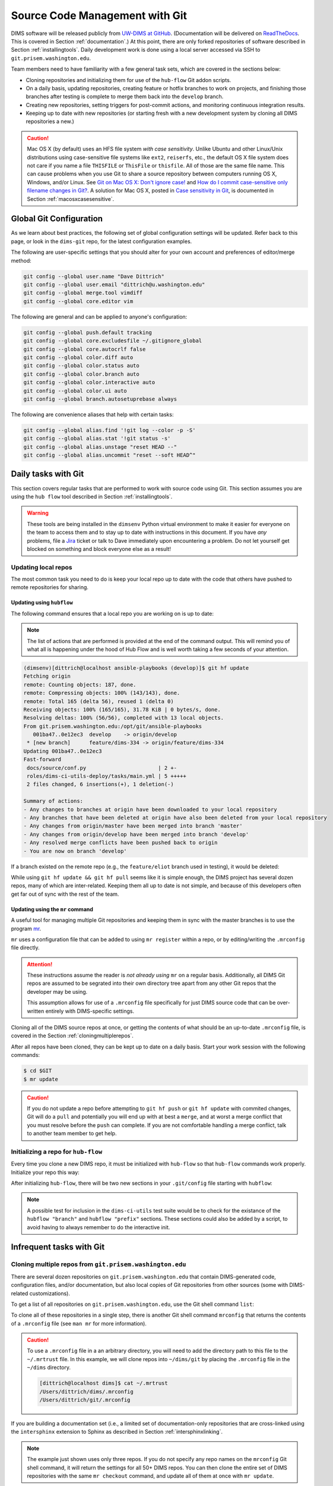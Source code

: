 .. _sourcemanagement:

Source Code Management with Git
===============================

DIMS software will be released publicly from `UW-DIMS at GitHub`_.
(Documentation will be delivered on `ReadTheDocs`_. This is covered in Section
:ref:`documentation`.) At this point, there are only forked repositories of
software described in Section :ref:`installingtools`.  Daily development work
is done using a local server accessed via SSH to ``git.prisem.washington.edu``.

Team members need to have familiarity with a few general task sets,
which are covered in the sections below:

+ Cloning repositories and initializing them for use of the
  ``hub-flow`` Git addon scripts.

+ On a daily basis, updating repositories, creating feature
  or hotfix branches to work on projects, and finishing those branches after
  testing is complete to merge them back into the ``develop`` branch.

+ Creating new repositories, setting triggers for post-commit actions,
  and monitoring continuous integration results.

+ Keeping up to date with new repositories (or starting fresh with a new
  development system by cloning all DIMS repositories a new.)

.. caution::

    Mac OS X (by default) uses an HFS file system *with case sensitivity*.
    Unlike Ubuntu and other Linux/Unix distributions using case-sensitive
    file systems like ``ext2``, ``reiserfs``, etc., the default OS X file
    system does not care if you name a file ``THISFILE`` or ``ThisFile``
    or ``thisfile``. All of those are the same file name. This can cause
    problems when you use Git to share a source repository between computers
    running OS X, Windows, and/or Linux.  See `Git on Mac OS X: Don't ignore case!`_
    and `How do I commit case-sensitive only filename changes in Git?`_. A solution
    for Mac OS X, posted in `Case sensitivity in Git`_, is documented in
    Section :ref:`macosxcasesensitive`.

..

.. _Git on Mac OS X\: Don't ignore case!: http://tapestryjava.blogspot.com/2010/07/git-on-mac-os-x-dont-ignore-case.html
.. _How do I commit case-sensitive only filename changes in Git?: http://stackoverflow.com/questions/17683458/how-do-i-commit-case-sensitive-only-filename-changes-in-git
.. _Case sensitivity in Git: http://stackoverflow.com/questions/8904327/case-sensitivity-in-git

.. _gitconfiguration:

Global Git Configuration
------------------------

As we learn about best practices, the following set of global configuration
settings will be updated. Refer back to this page, or look in the ``dims-git``
repo, for the latest configuration examples.

The following are user-specific settings that you should alter for your own account and preferences of editor/merge method:

.. code-block:: bash

    git config --global user.name "Dave Dittrich"
    git config --global user.email "dittrich@u.washington.edu"
    git config --global merge.tool vimdiff
    git config --global core.editor vim

..

The following are general and can be applied to anyone's configuration:

.. code-block:: bash

    git config --global push.default tracking
    git config --global core.excludesfile ~/.gitignore_global
    git config --global core.autocrlf false
    git config --global color.diff auto
    git config --global color.status auto
    git config --global color.branch auto
    git config --global color.interactive auto
    git config --global color.ui auto
    git config --global branch.autosetuprebase always

..

The following are convenience aliases that help with certain tasks:

.. code-block:: bash

    git config --global alias.find '!git log --color -p -S'
    git config --global alias.stat '!git status -s'
    git config --global alias.unstage "reset HEAD --"
    git config --global alias.uncommit "reset --soft HEAD^"

..

.. _dailygittasks:

Daily tasks with Git
--------------------

This section covers regular tasks that are performed to
work with source code using Git. This section assumes you are
using the ``hub flow`` tool described in Section :ref:`installingtools`.

.. warning::

   These tools are being installed in the ``dimsenv`` Python virtual
   environment to make it easier for everyone on the team to access them and to
   stay up to date with instructions in this document. If you have `any`
   problems, file a `Jira
   <http://jira.prisem.washington.edu/secure/Dashboard.jspa>`_ ticket or talk
   to Dave immediately upon encountering a problem. Do not let yourself get
   blocked on something and block everyone else as a result!

..

.. _updatinglocalrepos:

Updating local repos
~~~~~~~~~~~~~~~~~~~~

The most common task you need to do is keep your local
repo up to date with the code that others have pushed
to remote repositories for sharing.

.. _updatingwithhubflow:

Updating using ``hubflow``
""""""""""""""""""""""""""

The following command ensures that a local repo you
are working on is up to date:

.. note::

   The list of actions that are performed is provided at the end of the command
   output. This will remind you of what all is happening under the hood of Hub
   Flow and is well worth taking a few seconds of your attention.

..

.. code-block:: none

    (dimsenv)[dittrich@localhost ansible-playbooks (develop)]$ git hf update
    Fetching origin
    remote: Counting objects: 187, done.
    remote: Compressing objects: 100% (143/143), done.
    remote: Total 165 (delta 56), reused 1 (delta 0)
    Receiving objects: 100% (165/165), 31.78 KiB | 0 bytes/s, done.
    Resolving deltas: 100% (56/56), completed with 13 local objects.
    From git.prisem.washington.edu:/opt/git/ansible-playbooks
       001ba47..0e12ec3  develop    -> origin/develop
     * [new branch]      feature/dims-334 -> origin/feature/dims-334
    Updating 001ba47..0e12ec3
    Fast-forward
     docs/source/conf.py                       | 2 +-
     roles/dims-ci-utils-deploy/tasks/main.yml | 5 +++++
     2 files changed, 6 insertions(+), 1 deletion(-)

    Summary of actions:
    - Any changes to branches at origin have been downloaded to your local repository
    - Any branches that have been deleted at origin have also been deleted from your local repository
    - Any changes from origin/master have been merged into branch 'master'
    - Any changes from origin/develop have been merged into branch 'develop'
    - Any resolved merge conflicts have been pushed back to origin
    - You are now on branch 'develop'

..

If a branch existed on the remote repo (e.g., the ``feature/eliot`` branch used
in testing), it would be deleted:

.. code-block:: none
   :emphasize-lines: 1,5,7,19

   [dittrich@localhost dims-asbuilt (develop)]$ git branch -a
   * develop
     master
     remotes/origin/develop
     remotes/origin/feature/eliot
     remotes/origin/master
   [dittrich@localhost dims-asbuilt (develop)]$ git hf update
   Fetching origin
   From git.prisem.washington.edu:/opt/git/dims-asbuilt
    x [deleted]         (none)     -> origin/feature/eliot
   
   Summary of actions:
   - Any changes to branches at origin have been downloaded to your local repository
   - Any branches that have been deleted at origin have also been deleted from your local repository
   - Any changes from origin/master have been merged into branch 'master'
   - Any changes from origin/develop have been merged into branch 'develop'
   - Any resolved merge conflicts have been pushed back to origin
   - You are now on branch 'develop'
   [dittrich@localhost dims-asbuilt (develop)]$ git branch -a
   * develop
     master
     remotes/origin/develop
     remotes/origin/master

..

While using ``git hf update && git hf pull`` seems like it is simple enough,
the DIMS project has several dozen repos, many of which are inter-related.
Keeping them all up to date is not simple, and because of this developers
often get far out of sync with the rest of the team.

.. _updatingwithmr:

Updating using the ``mr`` command
"""""""""""""""""""""""""""""""""

A useful tool for managing multiple Git repositories and keeping them in sync
with the master branches is to use the program `mr`_.

.. _mr: http://joeyh.name/code/mr/

``mr`` uses a configuration file that can be added to using ``mr register``
within a repo, or by editing/writing the ``.mrconfig`` file directly.

.. attention::

    These instructions assume the reader is *not already using* ``mr``
    on a regular basis. Additionally, all DIMS Git repos are assumed
    to be segrated into their own directory tree apart from any other
    Git repos that the developer may be using.
    
    This assumption allows for use of a ``.mrconfig`` file specifically for
    just DIMS source code that can be over-written entirely with DIMS-specific
    settings.
   
    .. todo::

       A script will be written to allow users to more easily do these
       steps. See Jira ticket `DIMS-350`. 

    ..

..

.. _DIMS-350: http://jira.prisem.washington.edu/browse/DIMS-350

Cloning all of the DIMS source repos at once, or getting the contents of
what should be an up-to-date ``.mrconfig`` file, is covered in the Section
:ref:`cloningmultiplerepos`.

After all repos have been cloned, they can be kept up to date on a daily
basis. Start your work session with the following commands:

.. code-block:: bash

    $ cd $GIT
    $ mr update

..

.. caution::

    If you do not update a repo before attempting to ``git hf push`` or
    ``git hf update`` with commited changes, Git will do a ``pull``
    and potentially you will end up with at best a ``merge``, and at
    worst a merge conflict that you must resolve before the ``push`` can
    complete. If you are not comfortable handling a merge conflict, talk
    to another team member to get help.

..

.. _initializingforhubflow:

Initializing a repo for ``hub-flow``
~~~~~~~~~~~~~~~~~~~~~~~~~~~~~~~~~~~~

Every time you clone a new DIMS repo, it must be initialized with ``hub-flow``
so that ``hub-flow`` commands work properly.  Initialize your repo this way:

.. code-block:: bash
   :emphasize-lines: 1,9,10

    (dimsenv)[dittrich@localhost git]$ git clone git@git.prisem.washington.edu:/opt/git/dims-ad.git
    Cloning into 'dims-ad'...
    remote: Counting objects: 236, done.
    remote: Compressing objects: 100% (155/155), done.
    remote: Total 236 (delta 117), reused 159 (delta 76)
    Receiving objects: 100% (236/236), 26.20 MiB | 5.89 MiB/s, done.
    Resolving deltas: 100% (117/117), done.
    Checking connectivity... done.
    (dimsenv)[dittrich@localhost git]$ cd dims-ad
    (dimsenv)[dittrich@localhost dims-ad (master)]$ git hf init
    Using default branch names.

    Which branch should be used for tracking production releases?
       - master
    Branch name for production releases: [master]
    Branch name for "next release" development: [develop]

    How to name your supporting branch prefixes?
    Feature branches? [feature/]
    Release branches? [release/]
    Hotfix branches? [hotfix/]
    Support branches? [support/]
    Version tag prefix? []

..

After initializing ``hub-flow``, there will be two new sections
in your ``.git/config`` file starting with ``hubflow``:

.. code-block:: bash
   :emphasize-lines: 16-18, 23-28

   (dimsenv)[dittrich@localhost dims-ad (develop)]$ cat .git/config
   [core]
   	repositoryformatversion = 0
   	filemode = true
   	bare = false
   	logallrefupdates = true
   	ignorecase = true
   	precomposeunicode = true
   [remote "origin"]
   	url = git@git.prisem.washington.edu:/opt/git/dims-ad.git
   	fetch = +refs/heads/*:refs/remotes/origin/*
   [branch "master"]
   	remote = origin
   	merge = refs/heads/master
   	rebase = true
   [hubflow "branch"]
   	master = master
   	develop = develop
   [branch "develop"]
   	remote = origin
   	merge = refs/heads/develop
   	rebase = true
   [hubflow "prefix"]
   	feature = feature/
   	release = release/
   	hotfix = hotfix/
   	support = support/
   	versiontag =

..

.. note::

    A possible test for inclusion in the ``dims-ci-utils`` test suite would be
    to check for the existance of the ``hubflow "branch"`` and ``hubflow
    "prefix"`` sections.  These sections could also be added by a script, to
    avoid having to always remember to do the interactive init.

..

.. _infrequentgittasks:

Infrequent tasks with Git
-------------------------

.. _cloningmultiplerepos:

Cloning multiple repos from ``git.prisem.washington.edu``
~~~~~~~~~~~~~~~~~~~~~~~~~~~~~~~~~~~~~~~~~~~~~~~~~~~~~~~~~

There are several dozen repositories on ``git.prisem.washington.edu``
that contain DIMS-generated code, configuration files, and/or documentation,
but also local copies of Git repositories from other sources (some with
DIMS-related customizations).

To get a list of all repositories on ``git.prisem.washington.edu``,
use the Git shell command ``list``:

.. code-block:: bash
   :emphasize-lines: 1

    [dittrich@localhost ~]$ ssh git@git.prisem.washington.edu list
    prisem-replacement.git
    ELK.git
    cif-java.git
    cif-client.git
    dims-ad.git
    supervisor.git
    dims-tr.git
    lemonldap-ng.git
    pygraph.git
    parsons-docker.git
    configs.git
    poster-deck-2014-noflow.git
    dims-keys.git
    dims.git
    dims-tp.git
    ops-trust-portal.git
    dimssysconfig.git
    dims-dockerfiles.git
    stix-java.git
    ansible-playbooks.git
    dims-dashboard.git
    mal4s.git
    dims-ocd.git
    sphinx-autobuild.git
    dims-devguide.git
    dims-asbuilt.git
    ticketing-redis.git
    dims-sr.git
    prisem.git
    umich-botnets.git
    dims-dsdd.git
    dims-sample-data.git
    packer.git
    java-stix-v1.1.1.git
    vagrant.git
    dims-jds.git
    ansible-inventory.git
    ops-trust-openid.git
    dims-coreos-vagrant.git
    configstest.git
    poster-deck-2014.git
    rwfind.git
    dims-ci-utils.git
    ipgrep.git
    tupelo.git
    dims-opst-portal.git
    lemonldap-dims.git
    MozDef.git
    tsk4j.git
    dims-svd.git

..

To clone all of these repositories in a single step, there is
another Git shell command ``mrconfig`` that returns the contents
of a ``.mrconfig`` file (see ``man mr`` for more information).

.. caution::

   To use a ``.mrconfig`` file in a an arbitrary directory, you
   will need to add the directory path to this file to the ``~/.mrtrust``
   file. In this example, we will clone repos into ``~/dims/git`` by
   placing the ``.mrconfig`` file in the ``~/dims`` directory.

   .. code-block:: bash

       [dittrich@localhost dims]$ cat ~/.mrtrust
       /Users/dittrich/dims/.mrconfig
       /Users/dittrich/git/.mrconfig

   ..

..

If you are building a documentation set (i.e., a limited set of documentation-only
repositories that are cross-linked using the ``intersphinx`` extension to Sphinx
as described in Section :ref:`intersphinxlinking`.


.. code-block:: bash
   :emphasize-lines: 1,2,29,30,98

    [dittrich@localhost ~]$ cd ~/dims
    [dittrich@localhost dims]$ ssh git@git.prisem.washington.edu mrconfig dims-ad dims-sr dims-ocd
    [git/dims-ad]
    checkout = git clone 'git@git.prisem.washington.edu:/opt/git/dims-ad.git' 'dims-ad' &&
    	(cd dims-ad; git hf init)
    show = git remote show origin
    update = git hf update
    pull = git hf update &&
    	git hf pull
    stat = git status -s
    
    [git/dims-sr]
    checkout = git clone 'git@git.prisem.washington.edu:/opt/git/dims-sr.git' 'dims-sr' &&
    	(cd dims-sr; git hf init)
    show = git remote show origin
    update = git hf update
    pull = git hf update &&
    	git hf pull
    stat = git status -s
    
    [git/dims-ocd]
    checkout = git clone 'git@git.prisem.washington.edu:/opt/git/dims-ocd.git' 'dims-ocd' &&
    	(cd dims-ocd; git hf init)
    show = git remote show origin
    update = git hf update
    pull = git hf update &&
    	git hf pull
    stat = git status -s
    [dittrich@localhost dims]$ ssh git@git.prisem.washington.edu mrconfig dims-ad dims-sr dims-ocd > .mrconfig
    [dittrich@localhost dims]$ mr checkout
    mr checkout: /Users/dittrich/dims/git/dims-ad
    Cloning into 'dims-ad'...
    remote: Counting objects: 518, done.
    remote: Compressing objects: 100% (437/437), done.
    remote: Total 518 (delta 308), reused 155 (delta 76)
    Receiving objects: 100% (518/518), 27.88 MiB | 5.88 MiB/s, done.
    Resolving deltas: 100% (308/308), done.
    Checking connectivity... done.
    Using default branch names.
    
    Which branch should be used for tracking production releases?
       - master
    Branch name for production releases: [master] 
    Branch name for "next release" development: [develop] 
    
    How to name your supporting branch prefixes?
    Feature branches? [feature/] 
    Release branches? [release/] 
    Hotfix branches? [hotfix/] 
    Support branches? [support/] 
    Version tag prefix? [] 
    
    mr checkout: /Users/dittrich/dims/git/dims-ocd
    Cloning into 'dims-ocd'...
    remote: Counting objects: 474, done.
    remote: Compressing objects: 100% (472/472), done.
    remote: Total 474 (delta 288), reused 0 (delta 0)
    Receiving objects: 100% (474/474), 14.51 MiB | 4.26 MiB/s, done.
    Resolving deltas: 100% (288/288), done.
    Checking connectivity... done.
    Using default branch names.
    
    Which branch should be used for tracking production releases?
       - master
    Branch name for production releases: [master] 
    Branch name for "next release" development: [develop] 
    
    How to name your supporting branch prefixes?
    Feature branches? [feature/] 
    Release branches? [release/] 
    Hotfix branches? [hotfix/] 
    Support branches? [support/] 
    Version tag prefix? [] 
    
    mr checkout: /Users/dittrich/dims/git/dims-sr
    Cloning into 'dims-sr'...
    remote: Counting objects: 450, done.
    remote: Compressing objects: 100% (445/445), done.
    remote: Total 450 (delta 285), reused 0 (delta 0)
    Receiving objects: 100% (450/450), 498.20 KiB | 0 bytes/s, done.
    Resolving deltas: 100% (285/285), done.
    Checking connectivity... done.
    Using default branch names.
    
    Which branch should be used for tracking production releases?
       - master
    Branch name for production releases: [master] 
    Branch name for "next release" development: [develop] 
    
    How to name your supporting branch prefixes?
    Feature branches? [feature/] 
    Release branches? [release/] 
    Hotfix branches? [hotfix/] 
    Support branches? [support/] 
    Version tag prefix? [] 
    
    mr checkout: finished (3 ok)
    [dittrich@localhost dims]$ mr stat
    mr stat: /Users/dittrich/tmp/dims/git/dims-ad

    mr stat: /Users/dittrich/tmp/dims/git/dims-ocd

    mr stat: /Users/dittrich/tmp/dims/git/dims-sr

    mr stat: finished (3 ok)

..

.. note::

   The example just shown uses only three repos. If you do not specify
   any repo names on the ``mrconfig`` Git shell command, it will return
   the settings for all 50+ DIMS repos. You can then clone the entire
   set of DIMS repositories with the same ``mr checkout`` command,
   and update all of them at once with ``mr update``. 

..

.. _creatinggitrepos:

Creating Git repositories
~~~~~~~~~~~~~~~~~~~~~~~~~

As discussed in the introduction to this section, DIMS software
will be hosted on both a local server ``git.prisem.washington.edu``
and from `UW-DIMS at GitHub`_.  This section covers creation of
new repositories on both systems.

.. _creatingreposongithub:

Creating repositories on GitHub
~~~~~~~~~~~~~~~~~~~~~~~~~~~~~~~

.. todo::

    .. note::

        This section is not complete.

    ..

..

.. _settingupremotedimsrepos:

Setting up remote Git repositories on ``git.prisem.washington.edu``
~~~~~~~~~~~~~~~~~~~~~~~~~~~~~~~~~~~~~~~~~~~~~~~~~~~~~~~~~~~~~~~~~~~

Before a repository can be shared between DIMS team members, a remote
repository must be set up on ``git.prisem.washington.edu`` for sharing.
The following is an example session creating a new repository named
``dims-ocd`` for *operational concept description* (a.k.a., *Concept of
Operations*).

.. code-block:: bash
   :emphasize-lines: 1,5,7,8,10,11

    [dittrich@localhost ~]$ slogin git.prisem.washington.edu
    Welcome to Ubuntu 12.04.5 LTS (GNU/Linux 3.13.0-43-generic x86_64)
    [ ... ]
    Last login: Sun Jan 11 12:04:36 2015 from lancaster.prisem.washington.edu
    dittrich@jira:~$ sudo su - gituser
    [sudo] password for dittrich:
    git@jira:~$ cd /opt/git
    git@jira:/opt/git$ ./newrepo dims-ocd.git
    Initialized empty Git repository in /opt/git/dims-ocd.git/
    git@jira:/opt/git$ echo "DIMS Operational Concept Description" > dims-ocd.git/description
    git@jira:/opt/git$ tree dims-ocd.git
    dims-ocd.git
    ├── branches
    ├── config
    ├── description
    ├── HEAD
    ├── hooks
    │   ├── post-receive -> /opt/git/bin/post-receive
    │   ├── post-receive-00logamqp -> /opt/git/bin/post-receive-00logamqp
    │   └── post-receive-01email -> /opt/git/bin/post-receive-01email
    ├── info
    │   └── exclude
    ├── objects
    │   ├── info
    │   └── pack
    └── refs
        ├── heads
        └── tags

    9 directories, 7 files

..

As can be seen in the output of ``tree`` at the end, the steps above
only create ``post-receive`` hooks for logging to AMQP and sending
email when a ``git push`` is done. To add a Jenkins build hook, do
the following command as well:

.. code-block:: bash
   :emphasize-lines: 1,2

    git@jira:/opt/git$ ln -s /opt/git/bin/post-receive-02jenkins dims-ocd.git/hooks/post-receive-02jenkins
    git@jira:/opt/git$ tree dims-ocd.git/hooks/
    dims-ocd.git/hooks/
    ├── post-receive -> /opt/git/bin/post-receive
    ├── post-receive-00logamqp -> /opt/git/bin/post-receive-00logamqp
    ├── post-receive-01email -> /opt/git/bin/post-receive-01email
    └── post-receive-02jenkins -> /opt/git/bin/post-receive-02jenkins

    0 directories, 4 files

..

.. todo::

    .. note::

        The ``newrepo`` command needs to be extended to support
        command line options for selecting hooks, and added to ``list``
        and ``mrconfig`` as Git shell commands for remote access.
        This will greatly simply repo creation by eliminating several
        manual steps that are not easy to remember.

    ..

..

.. _settinguplocalrepo:

Setting up a local Git repository before pushing to remote
~~~~~~~~~~~~~~~~~~~~~~~~~~~~~~~~~~~~~~~~~~~~~~~~~~~~~~~~~~

After setting up the remote repository, you should create the
initial local repository. The basic steps are as follows:

#. Create the new local repo directory.
#. Populate the directory with the files you want in the repo.
#. Add them to the repo.
#. Commit the files with a comment
#. Create an initial version tag.
#. Set ``remote.origin.url`` to point to the remote repo.
#. Push the new repo to the remote repo.
#. Push the tags to the remote repo.

Here is an edited transcript of performing the above tasks.

.. code-block:: bash

    [dittrich@localhost ~]$ cd $GIT
    [dittrich@localhost git]$ mkdir dims-ocd
    [dittrich@localhost git]$ git init
    Initialized empty Git repository in /Users/dittrich/git/.git/
    [ ... prepare files ... ]
    [dittrich@localhost dims-ocd (master)]$ ls
    MIL-STD-498-templates.pdf	UW-logo.png			conf.py				newsystem.rst
    Makefile			_build				currentsystem.rst		notes.rst
    OCD-DID.pdf			_static				impacts.rst			operationalscenarios.rst
    OCD.html			_templates			index.rst			referenceddocs.rst
    OCD.rst			analysis.rst			justifications.rst		scope.rst
    UW-logo-32x32.ico		appendices.rst			license.txt
    [dittrich@localhost dims-ocd (master)]$ rm OCD.rst
    [dittrich@localhost dims-ocd (master)]$ ls
    MIL-STD-498-templates.pdf	_build				currentsystem.rst		notes.rst
    Makefile			_static				impacts.rst			operationalscenarios.rst
    OCD-DID.pdf			_templates			index.rst			referenceddocs.rst
    OCD.html			analysis.rst			justifications.rst		scope.rst
    UW-logo-32x32.ico		appendices.rst			license.txt
    UW-logo.png			conf.py				newsystem.rst
    [dittrich@localhost dims-ocd (master)]$ git add .
    [dittrich@localhost dims-ocd (master)]$ git commit -m "Initial load of MIL-STD-498 template"
    [master (root-commit) 39816fa] Initial load of MIL-STD-498 template
     22 files changed, 1119 insertions(+)
     create mode 100644 dims-ocd/MIL-STD-498-templates.pdf
     create mode 100644 dims-ocd/Makefile
     create mode 100644 dims-ocd/OCD-DID.pdf
     create mode 100755 dims-ocd/OCD.html
     create mode 100644 dims-ocd/UW-logo-32x32.ico
     create mode 100644 dims-ocd/UW-logo.png
     create mode 100644 dims-ocd/_build/.gitignore
     create mode 100644 dims-ocd/_static/.gitignore
     create mode 100644 dims-ocd/_templates/.gitignore
     create mode 100644 dims-ocd/analysis.rst
     create mode 100644 dims-ocd/appendices.rst
     create mode 100644 dims-ocd/conf.py
     create mode 100644 dims-ocd/currentsystem.rst
     create mode 100644 dims-ocd/impacts.rst
     create mode 100644 dims-ocd/index.rst
     create mode 100644 dims-ocd/justifications.rst
     create mode 100644 dims-ocd/license.txt
     create mode 100644 dims-ocd/newsystem.rst
     create mode 100644 dims-ocd/notes.rst
     create mode 100644 dims-ocd/operationalscenarios.rst
     create mode 100644 dims-ocd/referenceddocs.rst
     create mode 100644 dims-ocd/scope.rst
    [dittrich@localhost dims-ocd (master)]$ git tag -a "2.0.0" -m "Initial template release"
    [dittrich@localhost dims-ocd (master)]$ git remote add origin git@git.prisem.washington.edu:/opt/git/dims-ocd.git
    [dittrich@localhost dims-ocd (master)]$ git push -u origin master
    Counting objects: 24, done.
    Delta compression using up to 8 threads.
    Compressing objects: 100% (22/22), done.
    Writing objects: 100% (24/24), 251.34 KiB | 0 bytes/s, done.
    Total 24 (delta 1), reused 0 (delta 0)
    remote: Running post-receive hook: Thu Jan 15 20:46:33 PST 2015
    To git@git.prisem.washington.edu:/opt/git/dims-ocd.git
     * [new branch]      master -> master
    Branch master set up to track remote branch master from origin by rebasing.
    [dittrich@localhost dims-ocd (master)]$ git push origin --tags
    Counting objects: 1, done.
    Writing objects: 100% (1/1), 173 bytes | 0 bytes/s, done.
    Total 1 (delta 0), reused 0 (delta 0)
    remote: Running post-receive hook: Thu Jan 15 20:46:45 PST 2015
    To git@git.prisem.washington.edu:/opt/git/dims-ocd.git
     * [new tag]         2.0.0 -> 2.0.0

..

.. _cherrypickingcommits:

Cherry-picking a commit from one branch to another
~~~~~~~~~~~~~~~~~~~~~~~~~~~~~~~~~~~~~~~~~~~~~~~~~~

There are times when you are working on one branch (e.g., ``feature/coreos``)
and find that there is a bug due to a missing file. This file should be
on the ``develop`` branch from which this feature branch was forked, so
the solution is to fix the bug on the ``develop`` branch and also get
the fix on the feature branch.

As long as that change (e.g., an added file that does not exist on the branch)
has no chance of a conflict, a simple ``cherry-pick`` of the commit will get
things synchronized. Here is an example of the steps:

Let's say the bug was discovered by noticing this error message shows up when
rendering a Sphinx document using ``sphinx-autobuild``:

.. code-block:: bash

   +--------- source/index.rst changed ---------------------------------------------
   /Users/dittrich/git/dims-ci-utils/docs/source/lifecycle.rst:306: WARNING: External Graphviz file u'/Users/dittrich/git/dims-ci-utils/Makefile.dot' not found or reading it failed
   +--------------------------------------------------------------------------------

..

The file ``Makefile.dot`` is not found.  (The reason is that the
``lifecycle.rst`` file was moved from a different place, but the
file it included was not.)  We first stash our work (if necessary)
and check out the develop branch. Next, locate the missing file:

.. code-block:: bash
   :emphasize-lines: 1,4

   [dittrich@localhost docs (feature/coreos)]$ git checkout develop
   Switched to branch 'develop'
   Your branch is up-to-date with 'origin/develop'.
   [dittrich@localhost docs (develop)]$ find ../.. -name 'Makefile.dot'
   ../../packer/Makefile.dot

..

We now copy the file to where we believe it should reside, and
to trigger a new ``sphinx-autobuild``, we touch the file that
includes it:

.. code-block:: bash

   [dittrich@localhost docs (develop)]$ cp ../../packer/Makefile.dot ..
   [dittrich@localhost docs (develop)]$ touch source/lifecycle.rst 

..

Switching to the ``sphinx-autobuild`` status window, we see the error
message has gone away.

.. code-block:: bash

   +--------- source/lifecycle.rst changed -----------------------------------------
   +--------------------------------------------------------------------------------
   
   [I 150331 16:40:04 handlers:74] Reload 1 waiters: None
   [I 150331 16:40:04 web:1825] 200 GET /lifecycle.html (127.0.0.1) 0.87ms
   [I 150331 16:40:04 web:1825] 200 GET /_static/css/theme.css (127.0.0.1) 1.87ms
   [I 150331 16:40:04 web:1825] 304 GET /livereload.js (127.0.0.1) 0.50ms
   [I 150331 16:40:04 web:1825] 200 GET /_static/doctools.js (127.0.0.1) 0.43ms
   [I 150331 16:40:04 web:1825] 200 GET /_static/jquery.js (127.0.0.1) 0.67ms
   [I 150331 16:40:04 web:1825] 200 GET /_static/underscore.js (127.0.0.1) 0.48ms
   [I 150331 16:40:04 web:1825] 200 GET /_static/js/theme.js (127.0.0.1) 0.40ms
   [I 150331 16:40:04 web:1825] 200 GET /_images/virtual_machine_lifecycle_v2.jpeg (127.0.0.1) 4.61ms
   [I 150331 16:40:04 web:1825] 200 GET /_images/whiteboard-lifecycle.png (127.0.0.1) 2.02ms
   [I 150331 16:40:04 web:1825] 200 GET /_images/packer_diagram.png (127.0.0.1) 1.65ms
   [I 150331 16:40:04 web:1825] 200 GET /_images/screenshot-lifecycle.png (127.0.0.1) 1.37ms
   [I 150331 16:40:04 web:1825] 200 GET /_images/vm_org_chart.png (127.0.0.1) 0.70ms
   [I 150331 16:40:04 web:1825] 200 GET /_images/graphviz-f8dca63773d709e39ae45240fc6b7ed94229eb74.png (127.0.0.1) 0.92ms
   [I 150331 16:40:04 web:1825] 200 GET /_static/fonts/fontawesome-webfont.woff?v=4.0.3 (127.0.0.1) 0.55ms
   [I 150331 16:40:05 handlers:109] Browser Connected: http://127.0.0.1:41013/lifecycle.html

..

Now we double-check to make sure we have the change
we expect, add, and commit the fix:

.. code-block:: bash
   :emphasize-lines: 1,3,4

   [dittrich@localhost docs (develop)]$ git stat
   ?? Makefile.dot
   [dittrich@localhost docs (develop)]$ git add ../Makefile.dot
   [dittrich@localhost docs (develop)]$ git commit -m "Add Makefile.dot from packer repo for lifecycle.rst"
   [develop d5a948e] Add Makefile.dot from packer repo for lifecycle.rst
    1 file changed, 83 insertions(+)
    create mode 100644 Makefile.dot

..

Make note of the commit that includes just the new file: commit ``d5a948e``
in this case. Now you could bump the version if necessary before pushing.

.. code-block:: bash
   :emphasize-lines: 1,2

   [dittrich@localhost docs (develop)]$ (cd ..; bumpversion patch)
   [dittrich@localhost docs (develop)]$ git hf push
   Fetching origin
   Already up-to-date.
   Counting objects: 10, done.
   Delta compression using up to 8 threads.
   Compressing objects: 100% (10/10), done.
   Writing objects: 100% (10/10), 783 bytes | 0 bytes/s, done.
   Total 10 (delta 8), reused 0 (delta 0)
   remote: Running post-receive hook: Tue Mar 31 17:02:43 PDT 2015
   remote:   % Total    % Received % Xferd  Average Speed   Time    Time     Time  Current
   remote:                                  Dload  Upload   Total   Spent    Left  Speed
   remote: 100   217  100   217    0     0   2356      0 --:--:-- --:--:-- --:--:--  2679
   remote: Scheduled polling of dims-ci-utils-deploy-develop
   remote: Scheduled polling of dims-ci-utils-deploy-master
   remote: Scheduled polling of dims-seed-jobs
   remote: No git consumers for URI git@git.prisem.washington.edu:/opt/git/dims-ci-utils.git
   remote: [+++] post-receive-06jenkinsalldocs started
   remote: [+++] REPONAME=dims-ci-utils
   remote: [+++] BRANCH=develop
   remote: [+++] newrev=a95c9e1356ff7c6aaed5bcdbe7b533ffc74b6cc1
   remote: [+++] oldrev=d5a948ebef61da98b7849416ee340e0a4ba45a3a
   remote: [+++] Branch was updated.
   remote: [+++] This repo has a documentation directory.
   remote:   % Total    % Received % Xferd  Average Speed   Time    Time     Time  Current
   remote:                                  Dload  Upload   Total   Spent    Left  Speed
   remote: 100    79    0     0  100    79      0   1359 --:--:-- --:--:-- --:--:--  1612
   remote:   % Total    % Received % Xferd  Average Speed   Time    Time     Time  Current
   remote:                                  Dload  Upload   Total   Spent    Left  Speed
   remote: 100    78    0     0  100    78      0    260 --:--:-- --:--:-- --:--:--   268
   remote: [+++] post-receive-06jenkinsalldocs finished
   To git@git.prisem.washington.edu:/opt/git/dims-ci-utils.git
      d5a948e..a95c9e1  develop -> develop

   Summary of actions:
   - The remote branch 'origin/develop' was updated with your changes

..

Now you can go back to the feature branch you were working on,
and cherry-pick the commit with the missing file.

.. code-block:: bash
   :emphasize-lines: 1,5,10

   [dittrich@localhost docs (develop)]$ git checkout feature/coreos
   Switched to branch 'feature/coreos'
   Your branch is ahead of 'origin/feature/coreos' by 1 commit.
     (use "git push" to publish your local commits)
   [dittrich@localhost docs (feature/coreos)]$ git cherry-pick d5a948e
   [feature/coreos 14dbf59] Add Makefile.dot from packer repo for lifecycle.rst
    Date: Tue Mar 31 16:38:03 2015 -0700
    1 file changed, 83 insertions(+)
    create mode 100644 Makefile.dot
   [dittrich@localhost docs (feature/coreos)]$ git log
   commit 14dbf59dff5d6fce51c899b32fef87276dbddef7
   Author: Dave Dittrich <dave.dittrich@gmail.com>
   Date:   Tue Mar 31 16:38:03 2015 -0700

       Add Makefile.dot from packer repo for lifecycle.rst
   ...

..

.. note::

   Note that this results in a new commit hash on this branch
   (in this case, ``14dbf59dff5d6fce51c899b32fef87276dbddef7``).

..


.. _startingarelease:

Starting a "release"
~~~~~~~~~~~~~~~~~~~~

By convention, DIMS repositories have at least one file, named ``VERSION``,
that contains the release version number. You can see the current release by
looking at the contents of this file.

.. code-block:: bash

    [dittrich@localhost ansible-playbooks (dev)]$ cat VERSION
    1.1.4

..

.. note::

    There may be other files, such as the Sphinx documentation configuration
    file, ``docs/source/conf.py`` usually, or other source files for Python
    or Java builds. Each of the files that has a version/release number in
    it **must** use the same string and be included in the ``.bumpversion.cfg``
    file in order for ``bumpversion`` to properly manage release numbers.

..

Now that you know what the current version number is, you can initiate
a release branch with ``hub-flow``, knowing that the new numbr will be.
In this case, we will create a release branch ``1.2.0`` to increment
the minor version number component.

.. code-block:: bash

    [dittrich@localhost ansible-playbooks (dev)]$ git hf release start 1.2.0
    Fetching origin
    Switched to a new branch 'release/1.2.0'
    Total 0 (delta 0), reused 0 (delta 0)
    remote: Running post-receive hook: Thu Jan 22 18:33:54 PST 2015
    To git@git.prisem.washington.edu:/opt/git/ansible-playbooks.git
     * [new branch]      release/1.2.0 -> release/1.2.0

    Summary of actions:
    - A new branch 'release/1.2.0' was created, based on 'dev'
    - The branch 'release/1.2.0' has been pushed up to 'origin/release/1.2.0'
    - You are now on branch 'release/1.2.0'

    Follow-up actions:
    - Bump the version number now!
    - Start committing last-minute fixes in preparing your release
    - When done, run:

         git hf release finish '1.2.0'

..

You should now be on the new release branch:

.. code-block:: bash

    [dittrich@localhost ansible-playbooks (release/1.2.0)]$

..

After making any textual changes, bump the version number
to match the new release number:

.. code-block:: bash

    [dittrich@localhost ansible-playbooks (release/1.2.0)]$ bumpversion minor

..

Now the release can be finished. You will be placed in an editor
to create comments for actions like merges and tags.

.. code-block:: bash

    [dittrich@localhost ansible-playbooks (release/1.2.0)]$ bumpversion minor
    [dittrich@localhost ansible-playbooks (release/1.2.0)]$ cat VERSION
    1.2.0
    [dittrich@localhost ansible-playbooks (release/1.2.0)]$ git hf release finish '1.2.0'
    Fetching origin
    Fetching origin
    Counting objects: 9, done.
    Delta compression using up to 8 threads.
    Compressing objects: 100% (8/8), done.
    Writing objects: 100% (9/9), 690 bytes | 0 bytes/s, done.
    Total 9 (delta 7), reused 0 (delta 0)
    remote: Running post-receive hook: Thu Jan 22 18:37:24 PST 2015
    To git@git.prisem.washington.edu:/opt/git/ansible-playbooks.git
       3ac28a2..5ca145b  release/1.2.0 -> release/1.2.0
    Switched to branch 'master'
    Your branch is up-to-date with 'origin/master'.
    Removing roles/tomcat/tasks/main.yml
    Removing roles/tomcat/handlers/main.yml
    Removing roles/tomcat/defaults/main.yml
    Removing roles/postgres/templates/pg_hba.conf.j2
    Removing roles/postgres/files/schema.psql
    Removing roles/ozone/files/postgresql-9.3-1102.jdbc41.jar
    Auto-merging roles/logstash/files/demo.logstash.deleteESDB
    Auto-merging roles/logstash/files/demo.logstash.addwebsense
    Auto-merging roles/logstash/files/demo.logstash.addufw
    Auto-merging roles/logstash/files/demo.logstash.addrpcflow
    Auto-merging roles/logstash/files/demo.logstash.addcymru

    [ ... ]

    ~
    ".git/MERGE_MSG" 7L, 280C written
    Merge made by the 'recursive' strategy.
     .bumpversion.cfg                                                         |   11 +
     Makefile                                                                 |   61 +-
     VERSION                                                                  |    1 +
     configure-all.yml                                                        |    5 +-
     dims-all-desktop.yml                                                     |   56 +
     dims-all-server.yml                                                      |  125 ++
     dims-cifv1-server.yml                                                    |   50 +

    [...]


    Release 1.2.0.
    #
    # Write a message for tag:
    #   1.2.0
    # Lines starting with '#' will be ignored.

    [...]

    ~
    ".git/TAG_EDITMSG" 5L, 97C written
    Switched to branch 'dev'
    Your branch is up-to-date with 'origin/dev'.

    Merge tag '1.2.0' into dev for
    Merge tag '1.2.0' into dev for
    Merge tag '1.2.0' into dev for Release 1.2.0.

    # Please enter a commit message to explain why this merge is necessary,
    # especially if it merges an updated upstream into a topic branch.
    #
    # Lines starting with '#' will be ignored, and an empty message aborts
    # the commit.

    [...]

    ".git/MERGE_MSG" 7L, 273C written
    Merge made by the 'recursive' strategy.
     .bumpversion.cfg    | 2 +-
     VERSION             | 2 +-
     docs/source/conf.py | 4 ++--
     group_vars/all      | 2 +-
     4 files changed, 5 insertions(+), 5 deletions(-)
    Deleted branch release/1.2.0 (was 5ca145b).
    Counting objects: 2, done.
    Delta compression using up to 8 threads.
    Compressing objects: 100% (2/2), done.
    Writing objects: 100% (2/2), 447 bytes | 0 bytes/s, done.
    Total 2 (delta 0), reused 0 (delta 0)
    remote: Running post-receive hook: Thu Jan 22 18:38:17 PST 2015
    To git@git.prisem.washington.edu:/opt/git/ansible-playbooks.git
       3ac28a2..aec921c  dev -> dev
    Total 0 (delta 0), reused 0 (delta 0)
    remote: Running post-receive hook: Thu Jan 22 18:38:19 PST 2015
    To git@git.prisem.washington.edu:/opt/git/ansible-playbooks.git
       2afb58f..2482d07  master -> master
    Counting objects: 1, done.
    Writing objects: 100% (1/1), 166 bytes | 0 bytes/s, done.
    Total 1 (delta 0), reused 0 (delta 0)
    remote: Running post-receive hook: Thu Jan 22 18:38:25 PST 2015
    To git@git.prisem.washington.edu:/opt/git/ansible-playbooks.git
     * [new tag]         1.2.0 -> 1.2.0
    remote: Running post-receive hook: Thu Jan 22 18:38:28 PST 2015
    To git@git.prisem.washington.edu:/opt/git/ansible-playbooks.git
     - [deleted]         release/1.2.0

    Summary of actions:
    - Latest objects have been fetched from 'origin'
    - Release branch has been merged into 'master'
    - The release was tagged '1.2.0'
    - Tag '1.2.0' has been back-merged into 'dev'
    - Branch 'master' has been back-merged into 'dev'
    - Release branch 'release/1.2.0' has been deleted
    - 'dev', 'master' and tags have been pushed to 'origin'
    - Release branch 'release/1.2.0' in 'origin' has been deleted.

..

Lastly, bump the patch version number in the ``dev`` branch to make sure
that when something reports the version in developmental code builds, it
doesn't look like you are using code from the *last tagged* ``master``
branch.  That completely defeats the purpose of using version numbers for
dependency checks or debugging.

.. code-block:: bash

    [dittrich@localhost ansible-playbooks (dev)]$ bumpversion patch
    [dittrich@localhost ansible-playbooks (dev)]$ git push
    Counting objects: 9, done.
    Delta compression using up to 8 threads.
    Compressing objects: 100% (8/8), done.
    Writing objects: 100% (9/9), 683 bytes | 0 bytes/s, done.
    Total 9 (delta 7), reused 0 (delta 0)
    remote: Running post-receive hook: Thu Jan 22 18:51:00 PST 2015
    To git@git.prisem.washington.edu:/opt/git/ansible-playbooks.git
       aec921c..d4fe053  dev -> dev

..

Figure :ref:`newrelease` shows what the branches look like with
GitX.app on a Mac:

.. _newrelease:

.. figure:: images/gitx-newrelease.png
   :alt: New 1.2.0 release, dev on 1.2.1
   :width: 80%
   :align: center

   New 1.2.0 release on master, dev now on 1.2.1.

Branch Renaming
~~~~~~~~~~~~~~~

Several of the git repos comprising the DIMS source code management
system are using the name ``dev`` for the main development branch.  The
(somewhat) accepted name for the development branch is ``develop``, as detailed
in e.g. `http://nvie.com/posts/a-successful-git-branching-model/`.

We would therefore like to rename any dev branch to develop throughout
our git repo set.  This will of course impact team members who use the
central repos to share work.  Research online suggests that branch
renaming can be done.  The best source found was
https://gist.github.com/lttlrck/9628955, who suggested a three-part
operation

.. code-block:: bash

   # Rename branch locally
   git branch -m old_branch new_branch
   # Delete the old branch
   git push origin :old_branch
   # Push the new branch, set local branch to track the new remote
   git push --set-upstream origin new_branch

..

To test this recipe out without impacting any existing repos and
therefore avoiding any possible loss of real work, we constructed a
test situation with a central repo and two fake 'users' who both push
and pull from that repo.  A branch rename is then done, following the
recipe above.  The impact on each of the two users is noted.

First, we create a bare repo.  This will mimic our authoratitive repos
on ``git.prisem.washington.edu``.  We'll call this repo ``dims-328.git``, named after the DIMS
Jira ticket created to study the branch rename issue:

.. code-block:: bash

   $ cd
   $ mkdir depot
   $ cd depot
   $ git init --bare dims-328.git

..

Next, we clone this repo a first time, which simulates the first
'user' (replace /home/stuart/ with your local path):

.. code-block:: bash

   $ cd
   $ mkdir scratch
   $ cd scratch
   $ git clone file:///home/stuart/depot/dims-328.git

..

Next, we dd some content in master branch

.. code-block:: bash

   $ cd dims-328
   $ echo content > foo
   $ git add foo
   $ git commit -m "msg"
   $ git push origin master

..

We now clone the 'depot' repo a second time, to simulate the second
user.  Both users are then developing using the authoratitive repo as
the avenue to share work.  Notice how the second user clones into the
specified directory ``dims-328-2``, so as not to tread on the first user's
work:

.. code-block:: bash

   $ cd ~/scratch
   $ git clone file:///home/stuart/depot/dims-328.git dims-328-2

..

`user1` (first clone) then creates a ``dev`` branch and adds some content to
it:

.. code-block:: bash

   $ cd ~/scratch/dims-328
   $ git branch dev
   $ git checkout dev
   $ echo content > devbranch
   $ git add devbranch
   $ git commit -m "added content to dev branch"
   $ git push origin dev

..

This will create a ``dev`` branch in the origin repo, i.e the depot.

Next, as the second user, pull the changes, checkout ``dev`` and edit:

.. code-block:: bash

   $ cd ~scratch/dims-328-2
   $ git pull
   $ git checkout dev
   $ echo foo >> devbranch

..

At this point we have two 'users' with local repos, both of which share
a common upstream repo.  Both users have got the dev branch checked
out, and may have local changes on that branch.


Now, we wish to rename the branch ``dev`` to ``develop`` throughout, i.e. at
the depot and in users' repos.

Using instructions from https://gist.github.com/lttlrck/9628955, and
noting the impacts to each user, we first act as `user1`, who will be
deemed 'in charge' of the renaming process:

.. code-block:: bash

   $ cd ~scratch/dims-328
   $ git branch -m dev develop
   $ git push origin :dev
   To file:///home/stuart/depot/dims-328.git
    - [deleted]         dev
   $ git push --set-upstream origin develop
   Counting objects: 2, done.
   Delta compression using up to 8 threads.
   Compressing objects: 100% (2/2), done.
   Writing objects: 100% (2/2), 259 bytes | 0 bytes/s, done.
   Total 2 (delta 0), reused 0 (delta 0)
   To file:///home/stuart/depot/dims-328.git
    * [new branch]      develop -> develop
   Branch develop set up to track remote branch develop from origin.

..

.. warning::

   (This reads like a ..warning block. Is that how it was meant?)

   The ``git push`` output message implies a deletion of the ``dev`` branch in
   the depot.  If `user2` were to interact with ``origin/dev`` now, what would
   happen??

..

Here are the contents of `user1`'s ``.git/config`` after the 3-operation
rename:

.. code-block:: bash

   [stuart@rejewski dims-328 (develop)]$ cat .git/config
   [core]
	   repositoryformatversion = 0
	   filemode = true
	   bare = false
	   logallrefupdates = true
   [remote "origin"]
	   url = file:///home/stuart/depot/dims-328.git
	   fetch = +refs/heads/*:refs/remotes/origin/*
   [branch "master"]
	   remote = origin
	   merge = refs/heads/master
   [branch "develop"]
	   remote = origin
	   merge = refs/heads/develop

..

Note how there are references to ``develop`` but none to ``dev``.  As far as
`user1` is concerned, the branch rename appears to have worked and is complete.

Now, what does `user2` see? With ``dev`` branch checked out, `and` with a
local mod, we do a ``pull``:

.. code-block:: bash

   $ cd ~scratch/dims-328-2
   $ git pull
   From file:///home/stuart/depot/dims-328
    * [new branch]      develop    -> origin/develop
   Your configuration specifies to merge with the ref 'dev'
   from the remote, but no such ref was fetched.

..

This is some form of error message.  `user2`'s ``.git/config`` at this
point is this:

.. code-block:: bash

   [stuart@rejewski dims-328-2 (dev)]$ cat .git/config
   [core]
	   repositoryformatversion = 0
	   filemode = true
	   bare = false
	   logallrefupdates = true
   [remote "origin"]
	   url = file:///home/stuart/depot/dims-328.git
	   fetch = +refs/heads/*:refs/remotes/origin/*
   [branch "master"]
	   remote = origin
	   merge = refs/heads/master
   [branch "dev"]
	   remote = origin
	   merge = refs/heads/dev

..

Perhaps just the branch rename will work for `user2`? As `user2`, we do the
first part of the `rename recipe`:

.. code-block:: bash

   $ git branch -m dev develop

..

No errors from this, but `user2`'s ``.git/config`` still refers to a
``dev`` branch:

.. code-block:: bash
   :emphasize-lines: 15

   [stuart@rejewski dims-328-2 (dev)]$ cat .git/config
   [core]
	   repositoryformatversion = 0
	   filemode = true
	   bare = false
	   logallrefupdates = true
   [remote "origin"]
	   url = file:///home/stuart/depot/dims-328.git
	   fetch = +refs/heads/*:refs/remotes/origin/*
   [branch "master"]
	   remote = origin
	   merge = refs/heads/master
   [branch "develop"]
	   remote = origin
	   merge = refs/heads/dev

..

Next, as `user2`, we issued the third part of the `rename recipe` (but skipped
the second part):

.. code-block:: bash

   $ git push --set-upstream origin develop
   Branch develop set up to track remote branch develop from origin.
   Everything up-to-date.

..

Note that this is a ``push``, but since ``user2`` had no committed changes
locally, no content was actually pushed.

.. todo::

    .. note::

        Not yet tested what would occur should that have been the case.

    ..

..

Now `user2`'s ``.git/config`` looks better, the token ``dev`` has changed to
``develop``:

.. code-block:: bash
   :emphasize-lines: 15

   [stuart@rejewski dims-328-2 (dev)]$ cat .git/config
   [core]
	   repositoryformatversion = 0
	   filemode = true
	   bare = false
	   logallrefupdates = true
   [remote "origin"]
	   url = file:///home/stuart/depot/dims-328.git
	   fetch = +refs/heads/*:refs/remotes/origin/*
   [branch "master"]
	   remote = origin
	   merge = refs/heads/master
   [branch "develop"]
	   remote = origin
	   merge = refs/heads/develop

..

Next, as `user2`, commit the local change, and push to depot:

.. code-block:: bash

   $ git add devbranch
   $ git commit -m "msg"
   $ git push

..

So it appears that `user2` can issue just the branch rename and upstream
operation, and skip the second component of the 3-part recipe (``git push
origin :old_branch``), likely since this is an operation on the remote
(depot) itself and was already done by `user1`.

Finally, we switch back to `user1` and pull changes made by `user2`:

.. code-block:: bash

   $ cd ~scratch/dims-328
   $ git pull

..

.. warning::

    This has addressed `only` git changes.  The wider implications of a git
    branch rename on systems such as Jenkins has yet to be addressed.  Since
    systems like Jenkins generally just clone or pull from depots, it is
    expected that only git URLs need to change from including ``dev`` to
    ``develop``.

..

.. _fixingcomments:

Fixing comments in unpublished commits
~~~~~~~~~~~~~~~~~~~~~~~~~~~~~~~~~~~~~~

.. note::

   This section was derived from http://makandracards.com/makandra/868-change-commit-messages-of-past-git-commits

   .. warning::

       Only do this if you have **not already pushed** the changes!!
       As noted in the ``git-commit`` man page for the ``--amend`` option:

       .. code-block:: bash

           You should understand the implications of rewriting history if you
           amend a commit that has already been published. (See the "RECOVERING
           FROM UPSTREAM REBASE" section in git-rebase(1).)
   
       ..

   ..

..

There may be times when you accidentally make multiple commits,
one at a time, using the same comment (but the changes are
not related to the comment).


Here is an example of three commits all made with ``git commit -am``
using the same message:

.. code-block:: bash
   :emphasize-lines: 2,8,14,20,27

    (dimsenv)[dittrich@localhost docs (develop)]$ git log
    commit 08b888b9dd33f53f0e26d8ff8aab7309765ad0eb
    Author: Dave Dittrich <dave.dittrich@gmail.com>
    Date:   Thu Apr 30 18:35:08 2015 -0700
    
        Fix intersphinx links to use DOCSURL env variable
    
    commit 7f3d0d8134c000a787aad83f2690808008ed1d96
    Author: Dave Dittrich <dave.dittrich@gmail.com>
    Date:   Thu Apr 30 18:34:40 2015 -0700
    
        Fix intersphinx links to use DOCSURL env variable
    
    commit f6f5d868c8ddd12018ca662a54d1f58c150e6364
    Author: Dave Dittrich <dave.dittrich@gmail.com>
    Date:   Thu Apr 30 18:33:59 2015 -0700
    
        Fix intersphinx links to use DOCSURL env variable
    
    commit 96575c967f606e2161033de92dd2dc580ad60a8b
    Merge: 1253ea2 dae5aca
    Author: Linda Parsons <lparsonstech@gmail.com>
    Date:   Thu Apr 30 14:00:49 2015 -0400
    
        Merge remote-tracking branch 'origin/develop' into develop
    
    commit 1253ea20bc553759c43d3a999b81be009851d195
    Author: Linda Parsons <lparsonstech@gmail.com>
    Date:   Thu Apr 30 14:00:19 2015 -0400
    
        Added information for deploying to infrastructure

..

.. note::

   Make note that the commit immediately prior to the three
   erroneously commented commits is ``96575c96``. We will use
   that commit number in a moment...

..

Looking at the patch information shows these are clearly not
all correctly commented:

.. code-block:: bash
   :emphasize-lines: 8-26,34-60,68-83

    (dimsenv)[dittrich@localhost docs (develop)]$ git log --patch
    commit 08b888b9dd33f53f0e26d8ff8aab7309765ad0eb
    Author: Dave Dittrich <dave.dittrich@gmail.com>
    Date:   Thu Apr 30 18:35:08 2015 -0700

        Fix intersphinx links to use DOCSURL env variable

    diff --git a/docs/makedocset b/docs/makedocset
    index dafbedb..9adb954 100644
    --- a/docs/makedocset
    +++ b/docs/makedocset
    @@ -7,7 +7,14 @@
     # This is useful for building a set of documents that employ
     # intersphinx linking, obtaining the links from the co-local
     # repositories instead of specified remote locations.
    +#
    +# To build the docs for a specific server (e.g., when building
    +# using a local docker container running Nginx), set the
    +# environment variable DOCSURL to point to the server:
    +#
    +# $ export DOCSURL=http://192.168.99.100:49153
     
    +DOCSURL=${DOCSURL:-http://u12-dev-svr-1.prisem.washington.edu:8080/docs/devel}
     
     # Activate dimsenv virtual environment for Sphinx
     . $HOME/dims/envs/dimsenv/bin/activate
    
    commit 7f3d0d8134c000a787aad83f2690808008ed1d96
    Author: Dave Dittrich <dave.dittrich@gmail.com>
    Date:   Thu Apr 30 18:34:40 2015 -0700
    
        Fix intersphinx links to use DOCSURL env variable
    
    diff --git a/docs/source/conf.py b/docs/source/conf.py
    index 9fdc100..b3cd483 100644
    --- a/docs/source/conf.py
    +++ b/docs/source/conf.py
    @@ -351,13 +351,16 @@ epub_exclude_files = ['search.html']
     # If false, no index is generated.
     #epub_use_index = True
     
    +os.environ['GITBRANCH'] = "develop"
    +
    +if os.environ.get('DOCSURL') is None:
    +    #os.environ['DOCSURL'] = "file://{}".format(os.environ.get('GIT'))
    +    os.environ['DOCSURL'] = "http://u12-dev-svr-1.prisem.washington.edu:8080/docs/{}/html/".format(
    +        os.environ['GITBRANCH'])
     
     intersphinx_cache_limit = -1   # days to keep the cached inventories (0 == forever)
     intersphinx_mapping = {
    -        'dimsocd': ("%s/dims/docs/dims-ocd" % os.environ['HOME'],
    -                    ('http://u12-dev-svr-1.prisem.washington.edu:8080/docs/develop/html/dims-ocd/objects.inv', None)),
    -        'dimsad': ("%s/dims/docs/dims-ad" % os.environ['HOME'],
    -                    ('http://u12-dev-svr-1.prisem.washington.edu:8080/docs/develop/html/dims-ad/objects.inv', None)),
    -        'dimssr': ("%s/dims/docs/dims-sr" % os.environ['HOME'],
    -                    ('http://u12-dev-svr-1.prisem.washington.edu:8080/docs/develop/html/dims-sr/objects.inv', None))
    +        'dimsocd': ("{}/dims-ocd".format(os.environ['DOCSURL']), None),
    +        'dimsad': ("{}/dims-ad".format(os.environ['DOCSURL']), None),
    +        'dimssr': ("{}/dims-sr".format(os.environ['DOCSURL']), None)
     }

    commit f6f5d868c8ddd12018ca662a54d1f58c150e6364
    Author: Dave Dittrich <dave.dittrich@gmail.com>
    Date:   Thu Apr 30 18:33:59 2015 -0700
    
        Fix intersphinx links to use DOCSURL env variable
    
    diff --git a/docs/makedocs b/docs/makedocs
    deleted file mode 100644
    index dafbedb..0000000
    --- a/docs/makedocs
    +++ /dev/null
    @@ -1,66 +0,0 @@
    -#!/bin/bash -x
    -#
    -# This script builds multiple Sphinx documents in repos
    -# residing (in their current checkout branch/state) in
    -# the directory specified by the $GIT environment variable.
    -#
    -# This is useful for building a set of documents that employ
    -# intersphinx linking, obtaining the links from the co-local
    -# repositories instead of specified remote locations.
    ...

..


The last commit is easy to fix. Just use ``git commit --amend``
and edit the message:

.. code-block:: bash

    (dimsenv)[dittrich@localhost docs (develop)]$ git commit --amend 
    
    Add DOCSURL selection of where docs reside for intersphinx links
    
    # Please enter the commit message for your changes. Lines starting
    # with '#' will be ignored, and an empty message aborts the commit.
    #
    # Date:      Thu Apr 30 18:35:08 2015 -0700
    #
    # On branch develop
    # Your branch is ahead of 'origin/develop' by 3 commits.
    #   (use "git push" to publish your local commits)
    #
    # Changes to be committed:
    #       modified:   makedocset

..

Now we can see the message has been changed, but so has the
commit hash!

.. code-block:: bash
   :emphasize-lines: 2

    (dimsenv)[dittrich@localhost docs (develop)]$ git log --patch
    commit 654cb34378cb0a4140725a37e3724b6dcee7aebd
    Author: Dave Dittrich <dave.dittrich@gmail.com>
    Date:   Thu Apr 30 18:35:08 2015 -0700
    
        Add DOCSURL selection of where docs reside for intersphinx links

    diff --git a/docs/makedocset b/docs/makedocset
    index dafbedb..9adb954 100644
    --- a/docs/makedocset
    +++ b/docs/makedocset
    @@ -7,7 +7,14 @@
     # This is useful for building a set of documents that employ
     # intersphinx linking, obtaining the links from the co-local
     # repositories instead of specified remote locations.
    +#
    +# To build the docs for a specific server (e.g., when building
    +# using a local docker container running Nginx), set the
    +# environment variable DOCSURL to point to the server:
    +#
    +# $ export DOCSURL=http://192.168.99.100:49153
     
    +DOCSURL=${DOCSURL:-http://u12-dev-svr-1.prisem.washington.edu:8080/docs/devel}
     
     # Activate dimsenv virtual environment for Sphinx
     . $HOME/dims/envs/dimsenv/bin/activate
    
    commit 7f3d0d8134c000a787aad83f2690808008ed1d96
    Author: Dave Dittrich <dave.dittrich@gmail.com>
    Date:   Thu Apr 30 18:34:40 2015 -0700
    
        Fix intersphinx links to use DOCSURL env variable
    
    diff --git a/docs/source/conf.py b/docs/source/conf.py
    ...

.. 

The second commit has the correct comment, but commit ``f6f5d868c``
was simply renaming a file. It got caught up as a commit when
the ``-a`` option was given when committing the changed file,
not realizing the renamed file had already been added to the
cache.

To change the message for *only* commit ``f6f5d86``, start an interactive
rebase at the commit immediately prior to that commit (in this case,
commit ``96575c9``).  Change ``pick`` to ``edit`` for that commit.

.. code-block:: bash
   :emphasize-lines: 3

    (dimsenv)[dittrich@localhost docs (develop)]$ git rebase -i 96575c9
    
    edit f6f5d86 Fix intersphinx links to use DOCSURL env variable
    pick 7f3d0d8 Fix intersphinx links to use DOCSURL env variable
    pick 654cb34 Add DOCSURL selection of where docs reside for intersphinx links
    
    # Rebase 96575c9..654cb34 onto 96575c9 (       3 TODO item(s))
    #
    # Commands:
    # p, pick = use commit
    # r, reword = use commit, but edit the commit message
    # e, edit = use commit, but stop for amending
    # s, squash = use commit, but meld into previous commit
    # f, fixup = like "squash", but discard this commit's log message
    # x, exec = run command (the rest of the line) using shell
    #
    # These lines can be re-ordered; they are executed from top to bottom.
    #
    # If you remove a line here THAT COMMIT WILL BE LOST.
    #
    # However, if you remove everything, the rebase will be aborted.
    #
    # Note that empty commits are commented out

..

As soon as you exit the editor, Git will begin the rebase
and tell you what to do next:

.. code-block:: bash

    Stopped at f6f5d868c8ddd12018ca662a54d1f58c150e6364... Fix intersphinx links to use DOCSURL env variable
    You can amend the commit now, with
    
    	git commit --amend 
    
    Once you are satisfied with your changes, run
    
    	git rebase --continue

..

Now use ``git commit --amend`` to edit the comment:

.. code-block:: bash

    (dimsenv)[dittrich@localhost docs (develop|REBASE-i 1/3)]$ git commit --amend
    
    Rename makedocs -> makedocset
    
    # Please enter the commit message for your changes. Lines starting
    # with '#' will be ignored, and an empty message aborts the commit.
    #
    # Date:      Thu Apr 30 18:33:59 2015 -0700
    #
    # rebase in progress; onto 96575c9
    # You are currently editing a commit while rebasing branch 'develop' on '96575c9'.
    #
    # Changes to be committed:
    #       renamed:    makedocs -> makedocset
    #

..

Finish off by continuing the rebase for the remaining commits.

.. code-block:: bash

    (dimsenv)[dittrich@localhost docs (develop|REBASE-i 1/3)]$ git rebase --continue
    Successfully rebased and updated refs/heads/develop.

..

Now ``git log`` shows the correct comments, as well as
new commit hashes:

.. code-block:: bash

    (dimsenv)[dittrich@localhost docs (develop)]$ git log
    commit 89af6d9fda07276d3cb06dfd2977f1392fb03b25
    Author: Dave Dittrich <dave.dittrich@gmail.com>
    Date:   Thu Apr 30 18:35:08 2015 -0700
    
        Add DOCSURL selection of where docs reside for intersphinx links
    
    commit c2c55ff3dcbf10739c5d86ce8a6192e930ccd265
    Author: Dave Dittrich <dave.dittrich@gmail.com>
    Date:   Thu Apr 30 18:34:40 2015 -0700
    
        Fix intersphinx links to use DOCSURL env variable
    
    commit 2155936ad7e3ae71ef5775b2036a4b6c21a9a86d
    Author: Dave Dittrich <dave.dittrich@gmail.com>
    Date:   Thu Apr 30 18:33:59 2015 -0700
    
        Rename makedocs -> makedocset
    
    commit 96575c967f606e2161033de92dd2dc580ad60a8b
    Merge: 1253ea2 dae5aca
    Author: Linda Parsons <lparsonstech@gmail.com>
    Date:   Thu Apr 30 14:00:49 2015 -0400
    
        Merge remote-tracking branch 'origin/develop' into develop

..


Creating a new documentation-only repo
~~~~~~~~~~~~~~~~~~~~~~~~~~~~~~~~~~~~~~

.. note:: TBD

   The following is included here to document how to set up a new
   documentation-only repo. The lines that are highlighted are those
   that include user input. The long-term goal is to script creating
   these repos so as to not require everyone know exactly how to
   answer each of these questions. This is blocked waiting on getting
   a consistent Python virtual environment that works on both dev
   systems and Jenkins before globally functional scripts and Sphinx
   configurations will work properly.

..

.. code-block:: bash
   :linenos:
   :emphasize-lines: 1,2,3,5,6,13,18,23,26,27,34,35,43,47,53,56,59-67,72,73,86-88,100

   [dittrich@localhost git]$ mkdir dims-asbuilt
   [dittrich@localhost git]$ cd dims-asbuilt/
   [dittrich@localhost dims-asbuilt]$ git init
   Initialized empty Git repository in /Users/dittrich/git/dims-asbuilt/.git/
   [dittrich@localhost dims-asbuilt (master)]$ workon dimsenv
   (dimsenv)[dittrich@localhost dims-asbuilt (master)]$ sphinx-quickstart 
   Welcome to the Sphinx 1.3.1 quickstart utility.
   
   Please enter values for the following settings (just press Enter to
   accept a default value, if one is given in brackets).
   
   Enter the root path for documentation.
   > Root path for the documentation [.]:
   
   You have two options for placing the build directory for Sphinx output.
   Either, you use a directory "_build" within the root path, or you separate
   "source" and "build" directories within the root path.
   > Separate source and build directories (y/n) [n]: y
   
   Inside the root directory, two more directories will be created; "_templates"
   for custom HTML templates and "_static" for custom stylesheets and other static
   files. You can enter another prefix (such as ".") to replace the underscore.
   > Name prefix for templates and static dir [_]: 
   
   The project name will occur in several places in the built documentation.
   > Project name: DIMS 'As-Built' System
   > Author name(s): Dave Dittrich
   
   Sphinx has the notion of a "version" and a "release" for the
   software. Each version can have multiple releases. For example, for
   Python the version is something like 2.5 or 3.0, while the release is
   something like 2.5.1 or 3.0a1.  If you don't need this dual structure,
   just set both to the same value.
   > Project version: 0.1.0
   > Project release [0.1.0]: 
   
   If the documents are to be written in a language other than English,
   you can select a language here by its language code. Sphinx will then
   translate text that it generates into that language.
   
   For a list of supported codes, see
   http://sphinx-doc.org/config.html#confval-language.
   > Project language [en]: 
   
   The file name suffix for source files. Commonly, this is either ".txt"
   or ".rst".  Only files with this suffix are considered documents.
   > Source file suffix [.rst]: 
   
   One document is special in that it is considered the top node of the
   "contents tree", that is, it is the root of the hierarchical structure
   of the documents. Normally, this is "index", but if your "index"
   document is a custom template, you can also set this to another filename.
   > Name of your master document (without suffix) [index]: 
   
   Sphinx can also add configuration for epub output:
   > Do you want to use the epub builder (y/n) [n]: y
   
   Please indicate if you want to use one of the following Sphinx extensions:
   > autodoc: automatically insert docstrings from modules (y/n) [n]: 
   > doctest: automatically test code snippets in doctest blocks (y/n) [n]: 
   > intersphinx: link between Sphinx documentation of different projects (y/n) [n]: y
   > todo: write "todo" entries that can be shown or hidden on build (y/n) [n]: y
   > coverage: checks for documentation coverage (y/n) [n]: 
   > pngmath: include math, rendered as PNG images (y/n) [n]: 
   > mathjax: include math, rendered in the browser by MathJax (y/n) [n]: 
   > ifconfig: conditional inclusion of content based on config values (y/n) [n]: y
   > viewcode: include links to the source code of documented Python objects (y/n) [n]: 
   
   A Makefile and a Windows command file can be generated for you so that you
   only have to run e.g. `make html' instead of invoking sphinx-build
   directly.
   > Create Makefile? (y/n) [y]: 
   > Create Windows command file? (y/n) [y]: n
   
   Creating file ./source/conf.py.
   Creating file ./source/index.rst.
   Creating file ./Makefile.
   
   Finished: An initial directory structure has been created.
   
   You should now populate your master file ./source/index.rst and create other documentation
   source files. Use the Makefile to build the docs, like so:
      make builder
   where "builder" is one of the supported builders, e.g. html, latex or linkcheck.

   (dimsenv)[dittrich@localhost dims-asbuilt (master)]$ echo \
   > "This is a documentation-only repo. Sphinx source is in docs/source." > README.txt
   (dimsenv)[dittrich@localhost dims-asbuilt (master)]$ tree
   .
   ├── README.txt
   ├── Makefile
   ├── build
   └── source
       ├── _static
       ├── _templates
       ├── conf.py
       └── index.rst
   
   4 directories, 4 files
   (dimsenv)[dittrich@localhost dims-asbuilt (master)]$ dims.sphinx-autobuild 
   Serving on http://127.0.0.1:29583

..

After setting up the directory structure, editing the ``source/conf.py`` file
to fix the title, etc., and creating initial scaffolding files sufficient
to render a Sphinx document, you are almost ready to commit to Git. First,
do ``make clean`` to get rid of any rendered files and make sure that only
the source files and ``README.txt`` file are present:

.. code-block:: bash
   :emphasize-lines: 1,3

   [dittrich@localhost dims-asbuilt (master)]$ make clean
   rm -rf build/*
   [dittrich@localhost dims-asbuilt (master)]$ tree
   .
   ├── Makefile
   ├── README.txt
   ├── build
   └── source
       ├── _static
       ├── _templates
       ├── cifv1.rst
       ├── conf.py
       ├── git.rst
       ├── index.rst
       └── jenkins.rst
   
   4 directories, 7 files

..

The next step is to add the source to the local git repo, set the upstream
origin, tag the repository with the version number specified above, and push
it to origin.

.. code-block:: bash
   :emphasize-lines: 1,2,10,20-22,31

   [dittrich@localhost dims-asbuilt (master)]$ git add .
   [dittrich@localhost dims-asbuilt (master)]$ git stat
   A  Makefile
   A  README.txt
   A  source/cifv1.rst
   A  source/conf.py
   A  source/git.rst
   A  source/index.rst
   A  source/jenkins.rst
   [dittrich@localhost dims-asbuilt (master)]$ git commit -m "Initial load"
   [master (root-commit) d0fcaa5] Initial load
    7 files changed, 604 insertions(+)
    create mode 100644 Makefile
    create mode 100644 README.txt
    create mode 100644 source/cifv1.rst
    create mode 100644 source/conf.py
    create mode 100644 source/git.rst
    create mode 100644 source/index.rst
    create mode 100644 source/jenkins.rst
   [dittrich@localhost dims-asbuilt (master)]$ git remote add origin git@git.prisem.washington.edu:/opt/git/dims-asbuilt.git
   [dittrich@localhost dims-asbuilt (master)]$ git tag -a "0.1.0" -m "Initial template release"
   [dittrich@localhost dims-asbuilt (master)]$ git push origin master
   Counting objects: 10, done.
   Delta compression using up to 8 threads.
   Compressing objects: 100% (7/7), done.
   Writing objects: 100% (10/10), 7.37 KiB | 0 bytes/s, done.
   Total 10 (delta 0), reused 0 (delta 0)
   remote: Running post-receive hook: Wed Mar 18 16:15:02 PDT 2015
   To git@git.prisem.washington.edu:/opt/git/dims-asbuilt.git
    * [new branch]      master -> master
   [dittrich@localhost dims-asbuilt (master)]$ git push origin --tags
   Counting objects: 1, done.
   Writing objects: 100% (1/1), 173 bytes | 0 bytes/s, done.
   Total 1 (delta 0), reused 0 (delta 0)
   remote: Running post-receive hook: Wed Mar 18 16:26:29 PDT 2015
   To git@git.prisem.washington.edu:/opt/git/dims-asbuilt.git
    * [new tag]         0.1.0 -> 0.1.0

..

Following those steps, initialize the repo for ``hub-flow``.

.. code-block:: bash
   :emphasize-lines: 1

   [dittrich@localhost dims-asbuilt (master)]$ git hf init
   Using default branch names.
   
   Which branch should be used for tracking production releases?
      - master
        Branch name for production releases: [master] 
        Branch name for "next release" development: [develop] 
   
   How to name your supporting branch prefixes?
   Feature branches? [feature/] 
   Release branches? [release/] 
   Hotfix branches? [hotfix/] 
   Support branches? [support/] 
   Version tag prefix? [] 
   Total 0 (delta 0), reused 0 (delta 0)
   remote: Running post-receive hook: Wed Mar 18 16:24:14 PDT 2015
   To git@git.prisem.washington.edu:/opt/git/dims-asbuilt.git
    * [new branch]      develop -> develop

..

Set up ``bumpversion``:

.. code-block:: bash
   :emphasize-lines: 1

   [dittrich@localhost dims-asbuilt (develop)]$ vi .bumpversion.cfg 

   [bumpversion]
   current_version = 0.1.0
   commit = True
   tag = False

   [bumpversion:file:source/conf.py]

..

Use the ``--dry-run`` option to test whether the configuration
was done properly before attempting to actually bump the version
number.

.. code-block:: bash
   :emphasize-lines: 1,48

   [dittrich@localhost dims-asbuilt (develop)]$ bumpversion --dry-run --verbose patch
   Reading config file .bumpversion.cfg:
   [bumpversion]
   current_version = 0.1.0
   commit = True
   tag = False
   
   [bumpversion:file:source/conf.py]
   
   
   Parsing version '0.1.0' using regexp '(?P<major>\d+)\.(?P<minor>\d+)\.(?P<patch>\d+)'
   Parsed the following values: major=0, minor=1, patch=0
   Attempting to increment part 'patch'
   Values are now: major=0, minor=1, patch=1
   Dry run active, won't touch any files.
   New version will be '0.1.1'
   Asserting files source/conf.py contain the version string:
   Found '0.1.0' in source/conf.py at line 61: version = '0.1.1'
   Would change file source/conf.py:
   --- a/source/conf.py
   +++ b/source/conf.py
   @@ -59,9 +59,9 @@
    # built documents.
    #
    # The short X.Y version.
   -version = '0.1.0'
   +version = '0.1.1'
    # The full version, including alpha/beta/rc tags.
   -release = '0.1.0'
   +release = '0.1.1'
    
    # The language for content autogenerated by Sphinx. Refer to documentation
    # for a list of supported languages.
   Would write to config file .bumpversion.cfg:
   [bumpversion]
   current_version = 0.1.1
   commit = True
   tag = False
   
   [bumpversion:file:source/conf.py]
   
   
   Would prepare Git commit
   Would add changes in file 'source/conf.py' to Git
   Would add changes in file '.bumpversion.cfg' to Git
   Would commit to Git with message 'Bump version: 0.1.0 → 0.1.1'
   Would tag 'v0.1.1' in Git
   [dittrich@localhost dims-asbuilt (develop)]$ bumpversion patch

..

Now use ``hub-flow`` to push the current state of the local repo.

.. code-block:: bash
   :emphasize-lines: 1

   [dittrich@localhost dims-asbuilt (develop)]$ git hf push
   Fetching origin
   Already up-to-date.
   Counting objects: 4, done.
   Delta compression using up to 8 threads.
   Compressing objects: 100% (4/4), done.
   Writing objects: 100% (4/4), 375 bytes | 0 bytes/s, done.
   Total 4 (delta 3), reused 0 (delta 0)
   remote: Running post-receive hook: Wed Mar 18 16:38:27 PDT 2015
   To git@git.prisem.washington.edu:/opt/git/dims-asbuilt.git
      d0fcaa5..db3c7f1  develop -> develop
   
   Summary of actions:
   - The remote branch 'origin/develop' was updated with your changes

..

Finally, add the hook to trigger Jenkins documentation construction (in
this case, cutting/pasting the hook from another repo to get the link correct).

.. code-block:: bash
   :emphasize-lines: 1,9,10

   [git@jira git]$ tree dims-ad.git/hooks/
   dims-ad.git/hooks/
   ├── post-receive -> /opt/git/bin/post-receive
   ├── post-receive-00logamqp -> /opt/git/bin/post-receive-00logamqp
   ├── post-receive-01email -> /opt/git/bin/post-receive-01email
   └── post-receive-06jenkinsalldocs -> /opt/git/bin/post-receive-06jenkinsalldocs

   0 directories, 4 files
   [git@jira git]$ ln -s /opt/git/bin/post-receive-06jenkinsalldocs dims-asbuilt.git/hooks/post-receive-06jenkinsalldocs
   [git@jira git]$ tree dims-asbuilt.git/hooks/
   dims-asbuilt.git/hooks/
   ├── post-receive -> /opt/git/bin/post-receive
   ├── post-receive-00logamqp -> /opt/git/bin/post-receive-00logamqp
   ├── post-receive-01email -> /opt/git/bin/post-receive-01email
   └── post-receive-06jenkinsalldocs -> /opt/git/bin/post-receive-06jenkinsalldocs

   0 directories, 4 files

..

.. todo::

   Put all of the steps above into a script so that they are
   done consistently and much more easily.

..


.. todo::

   STOPPED HERE (see ``not-added-yet.txt`` for more text to be added.)

..

.. _UW-DIMS at GitHub: https://github.com/uw-dims
.. _ReadTheDocs: https://readthedocs.org/

